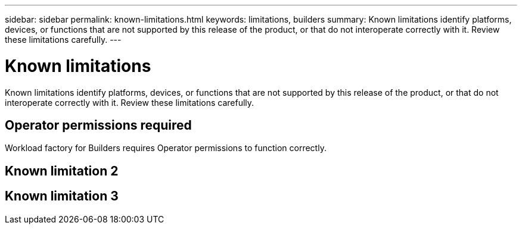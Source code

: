 ---
sidebar: sidebar
permalink: known-limitations.html
keywords: limitations, builders
summary: Known limitations identify platforms, devices, or functions that are not supported by this release of the product, or that do not interoperate correctly with it. Review these limitations carefully.
---

= Known limitations
:icons: font
:imagesdir: ./media/

[.lead]
Known limitations identify platforms, devices, or functions that are not supported by this release of the product, or that do not interoperate correctly with it. Review these limitations carefully.

== Operator permissions required
Workload factory for Builders requires Operator permissions to function correctly.

== Known limitation 2

== Known limitation 3



